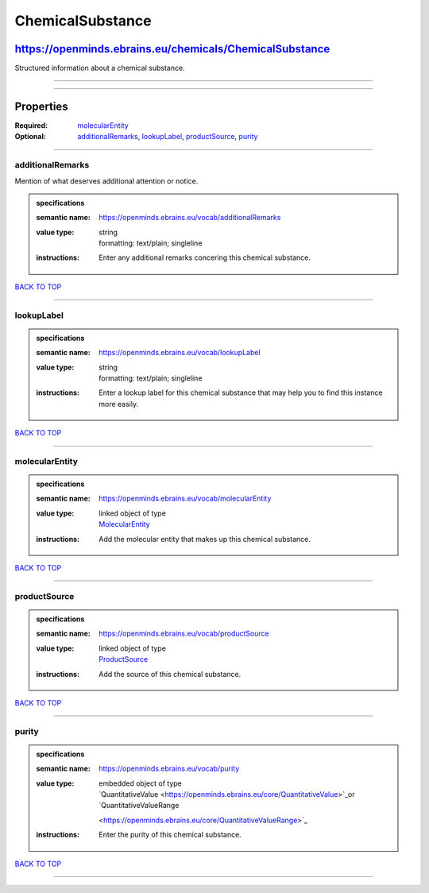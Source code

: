 #################
ChemicalSubstance
#################

********************************************************
https://openminds.ebrains.eu/chemicals/ChemicalSubstance
********************************************************

Structured information about a chemical substance.

------------

------------

**********
Properties
**********

:Required: `molecularEntity <molecularEntity_heading_>`_
:Optional: `additionalRemarks <additionalRemarks_heading_>`_, `lookupLabel <lookupLabel_heading_>`_, `productSource <productSource_heading_>`_, `purity
   <purity_heading_>`_

------------

.. _additionalRemarks_heading:

additionalRemarks
-----------------

Mention of what deserves additional attention or notice.

.. admonition:: specifications

   :semantic name: https://openminds.ebrains.eu/vocab/additionalRemarks
   :value type: | string
                | formatting: text/plain; singleline
   :instructions: Enter any additional remarks concering this chemical substance.

`BACK TO TOP <ChemicalSubstance_>`_

------------

.. _lookupLabel_heading:

lookupLabel
-----------

.. admonition:: specifications

   :semantic name: https://openminds.ebrains.eu/vocab/lookupLabel
   :value type: | string
                | formatting: text/plain; singleline
   :instructions: Enter a lookup label for this chemical substance that may help you to find this instance more easily.

`BACK TO TOP <ChemicalSubstance_>`_

------------

.. _molecularEntity_heading:

molecularEntity
---------------

.. admonition:: specifications

   :semantic name: https://openminds.ebrains.eu/vocab/molecularEntity
   :value type: | linked object of type
                | `MolecularEntity <https://openminds.ebrains.eu/controlledTerms/MolecularEntity>`_
   :instructions: Add the molecular entity that makes up this chemical substance.

`BACK TO TOP <ChemicalSubstance_>`_

------------

.. _productSource_heading:

productSource
-------------

.. admonition:: specifications

   :semantic name: https://openminds.ebrains.eu/vocab/productSource
   :value type: | linked object of type
                | `ProductSource <https://openminds.ebrains.eu/chemicals/ProductSource>`_
   :instructions: Add the source of this chemical substance.

`BACK TO TOP <ChemicalSubstance_>`_

------------

.. _purity_heading:

purity
------

.. admonition:: specifications

   :semantic name: https://openminds.ebrains.eu/vocab/purity
   :value type: | embedded object of type
                | `QuantitativeValue <https://openminds.ebrains.eu/core/QuantitativeValue>`_or `QuantitativeValueRange
                <https://openminds.ebrains.eu/core/QuantitativeValueRange>`_
   :instructions: Enter the purity of this chemical substance.

`BACK TO TOP <ChemicalSubstance_>`_

------------


